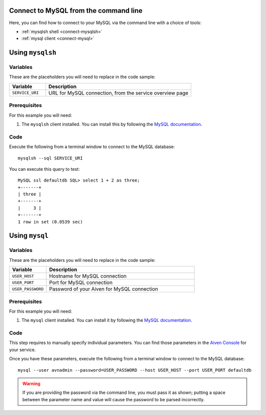 Connect to MySQL from the command line
--------------------------------------

Here, you can find how to connect to your MySQL via the command line with a choice of tools:

* :ref:`mysqlsh shell <connect-mysqlsh>`
* :ref:`mysql client <connect-mysql>`

.. _connect-mysqlsh:

Using ``mysqlsh``
-----------------

Variables
~~~~~~~~~

These are the placeholders you will need to replace in the code sample:

.. list-table::
  :header-rows: 1
  :widths: 15 60
  :align: left

  * - Variable
    - Description
  * - ``SERVICE_URI``
    - URL for MySQL connection, from the service overview page

Prerequisites
~~~~~~~~~~~~~

For this example you will need:

1. The ``mysqlsh`` client installed. You can install this by following the `MySQL documentation <https://dev.mysql.com/doc/mysql-shell/8.0/en/mysql-shell-install.html>`_.


Code
~~~~

Execute the following from a terminal window to connect to the MySQL database:

::

    mysqlsh --sql SERVICE_URI

You can execute this query to test:

::

   MySQL ssl defaultdb SQL> select 1 + 2 as three;
   +-------+
   | three |
   +-------+
   |     3 |
   +-------+
   1 row in set (0.0539 sec)



Using ``mysql``
---------------

Variables
~~~~~~~~~

These are the placeholders you will need to replace in the code sample:

.. list-table::
  :header-rows: 1
  :widths: 15 60
  :align: left

  * - Variable
    - Description
  * - ``USER_HOST``
    - Hostname for MySQL connection
  * - ``USER_PORT``
    - Port for MySQL connection
  * - ``USER_PASSWORD``
    - Password of your Aiven for MySQL connection

.. _connect-mysql:

Prerequisites
~~~~~~~~~~~~~

For this example you will need:

1. The ``mysql`` client installed. You can install it by following the `MySQL documentation <https://dev.mysql.com/doc/refman/8.0/en/mysql.html>`_.

Code
~~~~

This step requires to manually specify individual parameters. You can find those parameters in the `Aiven Console <https://console.aiven.io>`_ for your service. 

Once you have these parameters, execute the following from a terminal window to connect to the MySQL database:

::

   mysql --user avnadmin --password=USER_PASSWORD --host USER_HOST --port USER_PORT defaultdb

.. warning::
   If you are providing the password via the command line, you must pass it as shown; putting a space between the parameter name and value will cause the password to be parsed incorrectly.

